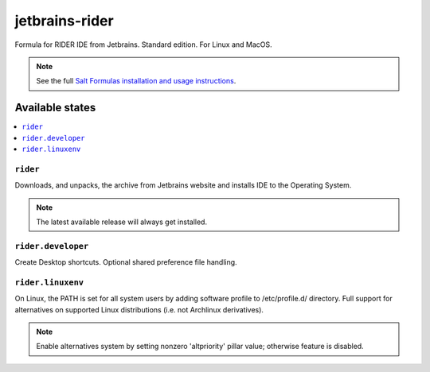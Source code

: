 ========
jetbrains-rider
========

Formula for RIDER IDE from Jetbrains. Standard edition. For Linux and MacOS.

.. note::

    See the full `Salt Formulas installation and usage instructions
    <http://docs.saltstack.com/en/latest/topics/development/conventions/formulas.html>`_.

Available states
================

.. contents::
    :local:

``rider``
------------

Downloads, and unpacks, the archive from Jetbrains website and installs IDE to the Operating System.

.. note::

    The latest available release will always get installed.


``rider.developer``
------------
Create Desktop shortcuts. Optional shared preference file handling.


``rider.linuxenv``
------------
On Linux, the PATH is set for all system users by adding software profile to /etc/profile.d/ directory. Full support for alternatives on supported Linux distributions (i.e. not Archlinux derivatives).

.. note::

    Enable alternatives system by setting nonzero 'altpriority' pillar value; otherwise feature is disabled.

